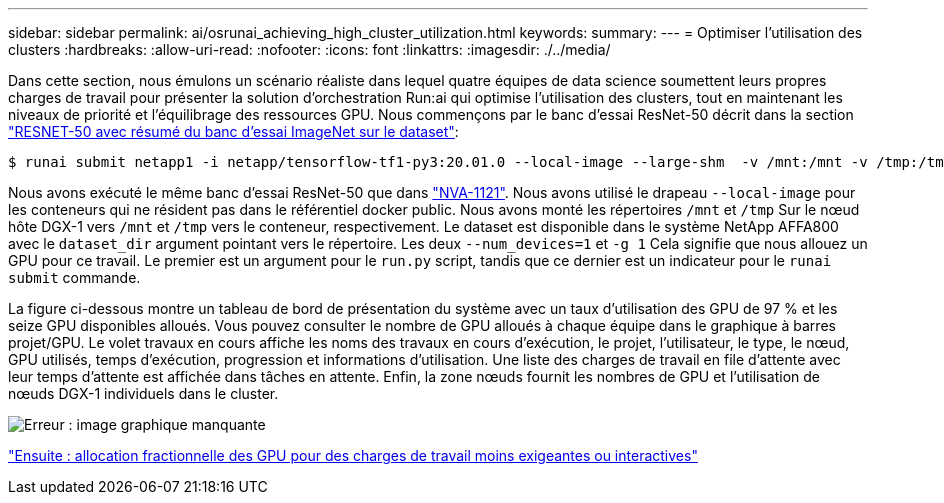 ---
sidebar: sidebar 
permalink: ai/osrunai_achieving_high_cluster_utilization.html 
keywords:  
summary:  
---
= Optimiser l'utilisation des clusters
:hardbreaks:
:allow-uri-read: 
:nofooter: 
:icons: font
:linkattrs: 
:imagesdir: ./../media/


[role="lead"]
Dans cette section, nous émulons un scénario réaliste dans lequel quatre équipes de data science soumettent leurs propres charges de travail pour présenter la solution d'orchestration Run:ai qui optimise l'utilisation des clusters, tout en maintenant les niveaux de priorité et l'équilibrage des ressources GPU. Nous commençons par le banc d'essai ResNet-50 décrit dans la section link:osrunai_resnet-50_with_imagenet_dataset_benchmark_summary.html["RESNET-50 avec résumé du banc d'essai ImageNet sur le dataset"]:

....
$ runai submit netapp1 -i netapp/tensorflow-tf1-py3:20.01.0 --local-image --large-shm  -v /mnt:/mnt -v /tmp:/tmp --command python --args "/netapp/scripts/run.py" --args "--dataset_dir=/mnt/mount_0/dataset/imagenet/imagenet_original/" --args "--num_mounts=2"  --args "--dgx_version=dgx1" --args "--num_devices=1" -g 1
....
Nous avons exécuté le même banc d'essai ResNet-50 que dans https://www.netapp.com/us/media/nva-1121-design.pdf["NVA-1121"^]. Nous avons utilisé le drapeau `--local-image` pour les conteneurs qui ne résident pas dans le référentiel docker public. Nous avons monté les répertoires `/mnt` et `/tmp` Sur le nœud hôte DGX-1 vers `/mnt` et `/tmp` vers le conteneur, respectivement. Le dataset est disponible dans le système NetApp AFFA800 avec le `dataset_dir` argument pointant vers le répertoire. Les deux `--num_devices=1` et `-g 1` Cela signifie que nous allouez un GPU pour ce travail. Le premier est un argument pour le `run.py` script, tandis que ce dernier est un indicateur pour le `runai submit` commande.

La figure ci-dessous montre un tableau de bord de présentation du système avec un taux d'utilisation des GPU de 97 % et les seize GPU disponibles alloués. Vous pouvez consulter le nombre de GPU alloués à chaque équipe dans le graphique à barres projet/GPU. Le volet travaux en cours affiche les noms des travaux en cours d'exécution, le projet, l'utilisateur, le type, le nœud, GPU utilisés, temps d'exécution, progression et informations d'utilisation. Une liste des charges de travail en file d'attente avec leur temps d'attente est affichée dans tâches en attente. Enfin, la zone nœuds fournit les nombres de GPU et l'utilisation de nœuds DGX-1 individuels dans le cluster.

image:osrunai_image6.png["Erreur : image graphique manquante"]

link:osrunai_fractional_gpu_allocation_for_less_demanding_or_interactive_workloads.html["Ensuite : allocation fractionnelle des GPU pour des charges de travail moins exigeantes ou interactives"]
